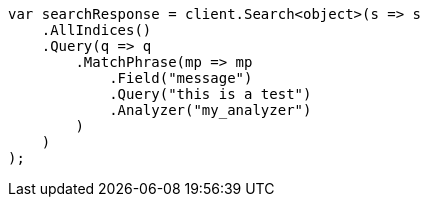 // query-dsl/match-phrase-query.asciidoc:30

////
IMPORTANT NOTE
==============
This file is generated from method Line30 in https://github.com/elastic/elasticsearch-net/tree/master/tests/Examples/QueryDsl/MatchPhraseQueryPage.cs#L39-L67.
If you wish to submit a PR to change this example, please change the source method above and run

dotnet run -- asciidoc

from the ExamplesGenerator project directory, and submit a PR for the change at
https://github.com/elastic/elasticsearch-net/pulls
////

[source, csharp]
----
var searchResponse = client.Search<object>(s => s
    .AllIndices()
    .Query(q => q
        .MatchPhrase(mp => mp
            .Field("message")
            .Query("this is a test")
            .Analyzer("my_analyzer")
        )
    )
);
----
